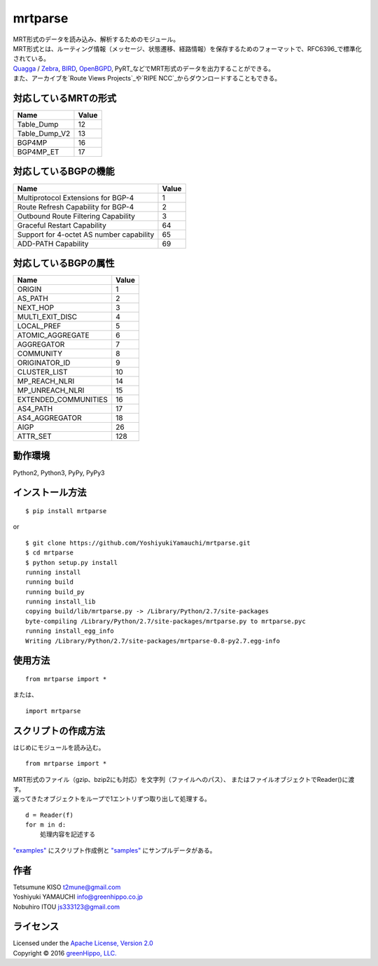 mrtparse
========

| MRT形式のデータを読み込み、解析するためのモジュール。
| MRT形式とは、ルーティング情報（メッセージ、状態遷移、経路情報）を保存するためのフォーマットで、RFC6396_で標準化されている。
| Quagga_ / Zebra_, BIRD_, OpenBGPD_, PyRT_などでMRT形式のデータを出力することができる。
| また、アーカイブを`Route Views Projects`_や`RIPE NCC`_からダウンロードすることもできる。

.. _RFC6396: https://tools.ietf.org/html/rfc6396
.. _Quagga: http://www.nongnu.org/quagga/
.. _Zebra: https://www.gnu.org/software/zebra/
.. _BIRD: http://bird.network.cz/
.. _OpenBGPD: http://www.openbgpd.org/
.. _PyRT: https://github.com/mor1/pyrt
.. _`Route Views Projects`: http://archive.routeviews.org/
.. _`RIPE NCC`: https://www.ripe.net/analyse/internet-measurements/routing-information-service-ris/ris-raw-data

対応しているMRTの形式
---------------------

+-------------------+---------+
| Name              | Value   |
+===================+=========+
| Table\_Dump       | 12      |
+-------------------+---------+
| Table\_Dump\_V2   | 13      |
+-------------------+---------+
| BGP4MP            | 16      |
+-------------------+---------+
| BGP4MP\_ET        | 17      |
+-------------------+---------+

対応しているBGPの機能
--------------------------

+--------------------------------------------+---------+
| Name                                       | Value   |
+============================================+=========+
| Multiprotocol Extensions for BGP-4         | 1       |
+--------------------------------------------+---------+
| Route Refresh Capability for BGP-4         | 2       |
+--------------------------------------------+---------+
| Outbound Route Filtering Capability        | 3       |
+--------------------------------------------+---------+
| Graceful Restart Capability                | 64      |
+--------------------------------------------+---------+
| Support for 4-octet AS number capability   | 65      |
+--------------------------------------------+---------+
| ADD-PATH Capability                        | 69      |
+--------------------------------------------+---------+

対応しているBGPの属性
------------------------

+-------------------------+---------+
| Name                    | Value   |
+=========================+=========+
| ORIGIN                  | 1       |
+-------------------------+---------+
| AS\_PATH                | 2       |
+-------------------------+---------+
| NEXT\_HOP               | 3       |
+-------------------------+---------+
| MULTI\_EXIT\_DISC       | 4       |
+-------------------------+---------+
| LOCAL\_PREF             | 5       |
+-------------------------+---------+
| ATOMIC\_AGGREGATE       | 6       |
+-------------------------+---------+
| AGGREGATOR              | 7       |
+-------------------------+---------+
| COMMUNITY               | 8       |
+-------------------------+---------+
| ORIGINATOR\_ID          | 9       |
+-------------------------+---------+
| CLUSTER\_LIST           | 10      |
+-------------------------+---------+
| MP\_REACH\_NLRI         | 14      |
+-------------------------+---------+
| MP\_UNREACH\_NLRI       | 15      |
+-------------------------+---------+
| EXTENDED\_COMMUNITIES   | 16      |
+-------------------------+---------+
| AS4\_PATH               | 17      |
+-------------------------+---------+
| AS4\_AGGREGATOR         | 18      |
+-------------------------+---------+
| AIGP                    | 26      |
+-------------------------+---------+
| ATTR\_SET               | 128     |
+-------------------------+---------+

動作環境
------------

Python2, Python3, PyPy, PyPy3

インストール方法
----------------

::

    $ pip install mrtparse

or

::

    $ git clone https://github.com/YoshiyukiYamauchi/mrtparse.git
    $ cd mrtparse
    $ python setup.py install
    running install
    running build
    running build_py
    running install_lib
    copying build/lib/mrtparse.py -> /Library/Python/2.7/site-packages
    byte-compiling /Library/Python/2.7/site-packages/mrtparse.py to mrtparse.pyc
    running install_egg_info
    Writing /Library/Python/2.7/site-packages/mrtparse-0.8-py2.7.egg-info

使用方法
--------

::

    from mrtparse import *

または、

::

    import mrtparse

スクリプトの作成方法
--------------------

はじめにモジュールを読み込む。

::

    from mrtparse import *

| MRT形式のファイル（gzip、bzip2にも対応）を文字列（ファイルへのパス）、 またはファイルオブジェクトでReader()に渡す。
| 返ってきたオブジェクトをループで1エントリずつ取り出して処理する。  

::

    d = Reader(f)
    for m in d:
        処理内容を記述する

`"examples"`_ にスクリプト作成例と `"samples"`_ にサンプルデータがある。

.. _`"examples"`: https://github.com/YoshiyukiYamauchi/mrtparse/tree/master/mrtparse/examples
.. _`"samples"`: https://github.com/YoshiyukiYamauchi/mrtparse/tree/master/mrtparse/samples

作者
-------

| Tetsumune KISO t2mune@gmail.com
| Yoshiyuki YAMAUCHI info@greenhippo.co.jp
| Nobuhiro ITOU js333123@gmail.com

ライセンス
----------

| Licensed under the `Apache License, Version 2.0`_
| Copyright © 2016 `greenHippo, LLC.`_

.. _`Apache License, Version 2.0`: http://www.apache.org/licenses/LICENSE-2.0
.. _`GreenHippo, LLC.`: http://greenhippo.co.jp
